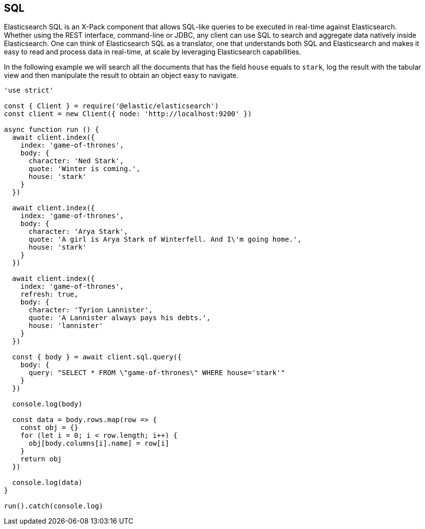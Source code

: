 [[sql_query_examples]]
== SQL

Elasticsearch SQL is an X-Pack component that allows SQL-like queries to be executed in real-time against Elasticsearch. Whether using the REST interface, command-line or JDBC, any client can use SQL to search and aggregate data natively inside Elasticsearch. One can think of Elasticsearch SQL as a translator, one that understands both SQL and Elasticsearch and makes it easy to read and process data in real-time, at scale by leveraging Elasticsearch capabilities.

In the following example we will search all the documents that has the field `house` equals to `stark`, log the result with the tabular view and then manipulate the result to obtain an object easy to navigate.

[source,js]
----
'use strict'

const { Client } = require('@elastic/elasticsearch')
const client = new Client({ node: 'http://localhost:9200' })

async function run () {
  await client.index({
    index: 'game-of-thrones',
    body: {
      character: 'Ned Stark',
      quote: 'Winter is coming.',
      house: 'stark'
    }
  })

  await client.index({
    index: 'game-of-thrones',
    body: {
      character: 'Arya Stark',
      quote: 'A girl is Arya Stark of Winterfell. And I\'m going home.',
      house: 'stark'
    }
  })

  await client.index({
    index: 'game-of-thrones',
    refresh: true,
    body: {
      character: 'Tyrion Lannister',
      quote: 'A Lannister always pays his debts.',
      house: 'lannister'
    }
  })

  const { body } = await client.sql.query({
    body: {
      query: "SELECT * FROM \"game-of-thrones\" WHERE house='stark'"
    }
  })

  console.log(body)

  const data = body.rows.map(row => {
    const obj = {}
    for (let i = 0; i < row.length; i++) {
      obj[body.columns[i].name] = row[i]
    }
    return obj
  })

  console.log(data)
}

run().catch(console.log)
----
